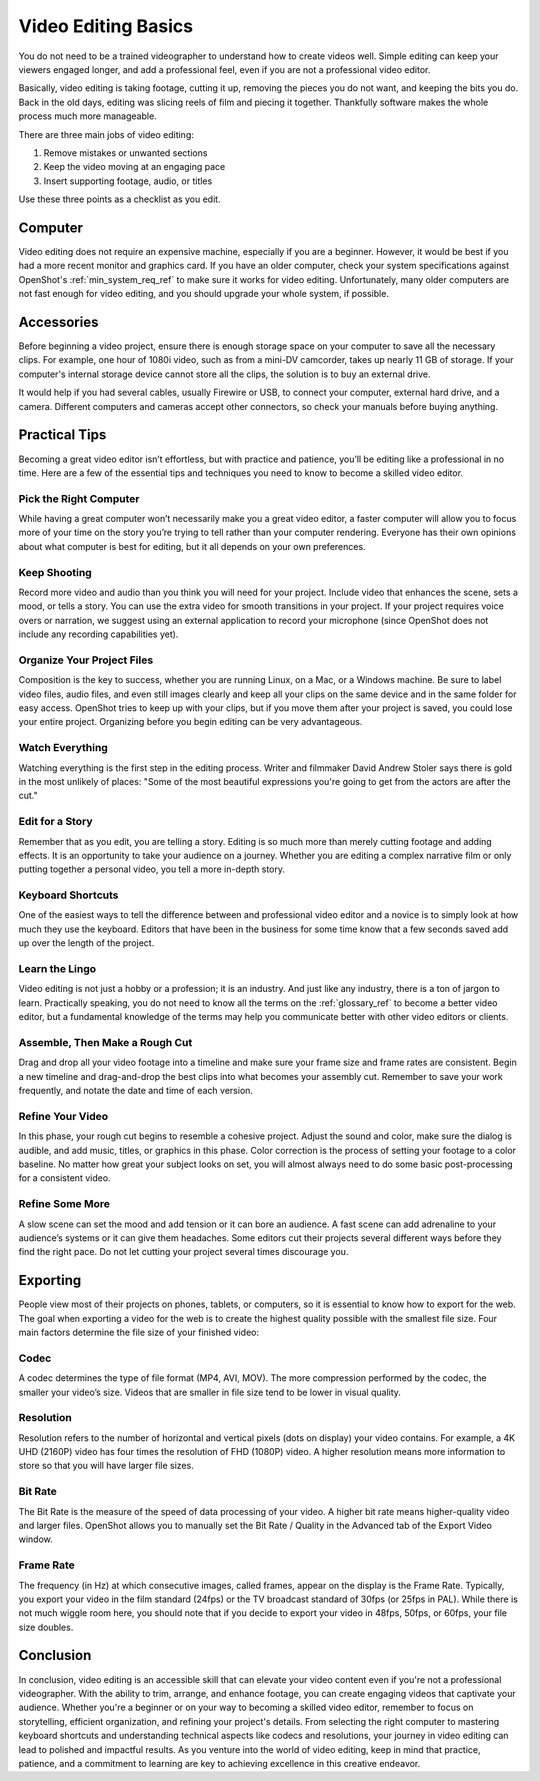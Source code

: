 .. Copyright (c) 2008-2020 OpenShot Studios, LLC
 (http://www.openshotstudios.com). This file is part of
 OpenShot Video Editor (http://www.openshot.org), an open-source project
 dedicated to delivering high quality video editing and animation solutions
 to the world.

.. OpenShot Video Editor is free software: you can redistribute it and/or modify
 it under the terms of the GNU General Public License as published by
 the Free Software Foundation, either version 3 of the License, or
 (at your option) any later version.

.. OpenShot Video Editor is distributed in the hope that it will be useful,
 but WITHOUT ANY WARRANTY; without even the implied warranty of
 MERCHANTABILITY or FITNESS FOR A PARTICULAR PURPOSE.  See the
 GNU General Public License for more details.

.. You should have received a copy of the GNU General Public License
 along with OpenShot Library.  If not, see <http://www.gnu.org/licenses/>.

Video Editing Basics
====================

You do not need to be a trained videographer to understand how to create videos 
well. Simple editing can keep your viewers engaged longer, and add a
professional feel, even if you are not a professional video editor.

Basically, video editing is taking footage, cutting it up, removing the 
pieces you do not want, and keeping the bits you do. Back in the old days,
editing was slicing reels of film and piecing it together. Thankfully software
makes the whole process much more manageable.

There are three main jobs of video editing:

#. Remove mistakes or unwanted sections
#. Keep the video moving at an engaging pace
#. Insert supporting footage, audio, or titles

Use these three points as a checklist as you edit.

Computer
--------
Video editing does not require an expensive machine, especially if you are a 
beginner. However, it would be best if you had a more recent monitor and graphics card. If
you have an older computer, check your system specifications against OpenShot's
:ref:`min_system_req_ref` to make sure it works for video editing.
Unfortunately, many older computers are not fast enough for video editing, and you
should upgrade your whole system, if possible.

Accessories
-----------
Before beginning a video project, ensure there is enough storage space on your 
computer to save all the necessary clips. For example, one hour of
1080i video, such as from a mini-DV camcorder, takes up nearly 11 GB of
storage. If your computer's internal storage device cannot store all the
clips, the solution is to buy an external drive.

It would help if you had several cables, usually Firewire or USB, to connect 
your computer, external hard drive, and a camera. Different computers and
cameras accept other connectors, so check your manuals before buying 
anything.

Practical Tips
--------------
Becoming a great video editor isn’t effortless, but with practice and patience, 
you’ll be editing like a professional in no time. Here are a few of the 
essential tips and techniques you need to know to become a skilled video editor.

Pick the Right Computer
^^^^^^^^^^^^^^^^^^^^^^^
While having a great computer won’t necessarily make you a great video 
editor, a faster computer will allow you to focus more of your time on the 
story you’re trying to tell rather than your computer rendering. Everyone 
has their own opinions about what computer is best for editing, but it all 
depends on your own preferences.

Keep Shooting
^^^^^^^^^^^^^
Record more video and audio than you think you will need for your project. Include
video that enhances the scene, sets a mood, or tells a story. You can use
the extra video for smooth transitions in your project. If your project requires
voice overs or narration, we suggest using an external application to record
your microphone (since OpenShot does not include any recording capabilities yet).

Organize Your Project Files
^^^^^^^^^^^^^^^^^^^^^^^^^^^
Composition is the key to success, whether you are running Linux, on a Mac, 
or a Windows machine. Be sure to label video files, audio files, and even
still images clearly and keep all your clips on the same device and in the 
same folder for easy access. OpenShot tries to keep up with your clips,
but if you move them after your project is saved, you could lose your 
entire project. Organizing before you begin editing can be very
advantageous.

Watch Everything
^^^^^^^^^^^^^^^^
Watching everything is the first step in the editing process. Writer and
filmmaker David Andrew Stoler says there is gold in the most unlikely of 
places: "Some of the most beautiful expressions you're going to get from 
the actors are after the cut."

Edit for a Story
^^^^^^^^^^^^^^^^
Remember that as you edit, you are telling a story. Editing is so much
more than merely cutting footage and adding effects. It is an opportunity
to take your audience on a journey. Whether you are editing a complex
narrative film or only putting together a personal video, you tell a more 
in-depth story.

Keyboard Shortcuts
^^^^^^^^^^^^^^^^^^
One of the easiest ways to tell the difference between and professional 
video editor and a novice is to simply look at how much they use the 
keyboard. Editors that have been in the business for some time know that a
few seconds saved add up over the length of the project.

Learn the Lingo
^^^^^^^^^^^^^^^
Video editing is not just a hobby or a profession; it is an industry. And
just like any industry, there is a ton of jargon to learn. Practically
speaking, you do not need to know all the terms on the
:ref:`glossary_ref` to become a better video editor,
but a fundamental knowledge of the terms may help you communicate better 
with other video editors or clients.

Assemble, Then Make a Rough Cut
^^^^^^^^^^^^^^^^^^^^^^^^^^^^^^^
Drag and drop all your video footage into a timeline and make sure your 
frame size and frame rates are consistent. Begin a new timeline and
drag-and-drop the best clips into what becomes your assembly cut. Remember
to save your work frequently, and notate the date and time of each version.
    
Refine Your Video
^^^^^^^^^^^^^^^^^
In this phase, your rough cut begins to resemble a cohesive project.
Adjust the sound and color, make sure the dialog is audible, and add music,
titles, or graphics in this phase. Color correction is the process of
setting your footage to a color baseline. No matter how great your subject
looks on set, you will almost always need to do some basic post-processing 
for a consistent video.
 
Refine Some More
^^^^^^^^^^^^^^^^
A slow scene can set the mood and add tension or it can bore an audience.
A fast scene can add adrenaline to your audience’s systems or it can give 
them headaches. Some editors cut their projects several different ways
before they find the right pace. Do not let cutting your project several
times discourage you.

Exporting
---------
People view most of their projects on phones, tablets, or computers, so it is 
essential to know how to export for the web. The goal when exporting a video
for the web is to create the highest quality possible with the smallest file 
size. Four main factors determine the file size of your finished video:

Codec
^^^^^
A codec determines the type of file format (MP4, AVI, MOV). The more
compression performed by the codec, the smaller your video’s size. Videos
that are smaller in file size tend to be lower in visual quality.

Resolution
^^^^^^^^^^
Resolution refers to the number of horizontal and vertical pixels (dots on 
display) your video contains. For example, a 4K UHD (2160P) video has four
times the resolution of FHD (1080P) video. A higher resolution means more
information to store so that you will have larger file sizes.

Bit Rate
^^^^^^^^
The Bit Rate is the measure of the speed of data processing of your video.
A higher bit rate means higher-quality video and larger files. OpenShot
allows you to manually set the Bit Rate / Quality in the Advanced tab of the 
Export Video window.

Frame Rate
^^^^^^^^^^
The frequency (in Hz) at which consecutive images, called frames, appear on 
the display is the Frame Rate. Typically, you export your video in the film
standard (24fps) or the TV broadcast standard of 30fps (or 25fps in PAL).
While there is not much wiggle room here, you should note that if you decide 
to export your video in 48fps, 50fps, or 60fps, your file size doubles.

Conclusion
----------
In conclusion, video editing is an accessible skill that can elevate your video content
even if you're not a professional videographer. With the ability to trim, arrange, and
enhance footage, you can create engaging videos that captivate your audience. Whether
you're a beginner or on your way to becoming a skilled video editor, remember to focus
on storytelling, efficient organization, and refining your project's details. From
selecting the right computer to mastering keyboard shortcuts and understanding technical
aspects like codecs and resolutions, your journey in video editing can lead to polished
and impactful results. As you venture into the world of video editing, keep in mind
that practice, patience, and a commitment to learning are key to achieving excellence
in this creative endeavor.

